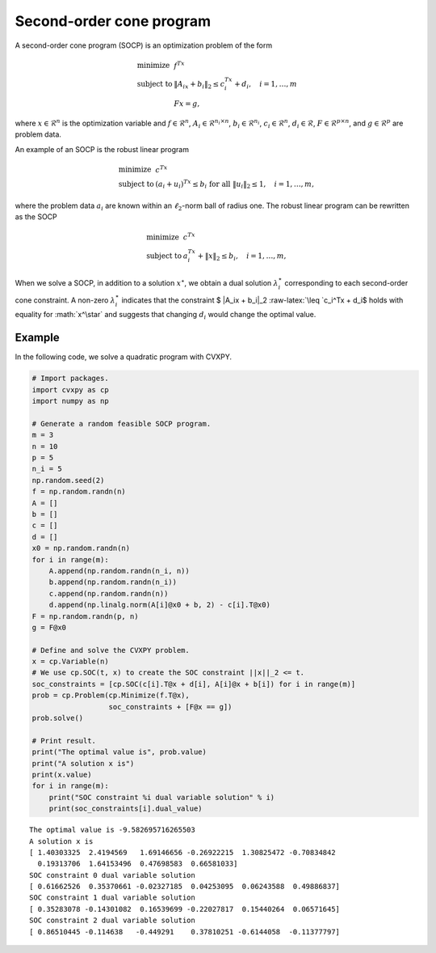 
Second-order cone program
=========================

A second-order cone program (SOCP) is an optimization problem of the
form

.. math::

     
       \begin{array}{ll}
       \mbox{minimize}   & f^Tx\\
       \mbox{subject to} & \|A_ix + b_i\|_2 \leq c_i^Tx + d_i, \quad i=1,\ldots,m \\
                         & Fx = g,
       \end{array}

where :math:`x \in \mathcal{R}^{n}` is the optimization variable and
:math:`f \in \mathcal{R}^n`, :math:`A_i \in \mathcal{R}^{n_i \times n}`,
:math:`b_i \in \mathcal{R}^{n_i}`, :math:`c_i \in \mathcal{R}^n`,
:math:`d_i \in \mathcal{R}`, :math:`F \in \mathcal{R}^{p \times n}`, and
:math:`g \in \mathcal{R}^p` are problem data.

An example of an SOCP is the robust linear program

.. math::

     
       \begin{array}{ll}
       \mbox{minimize}   & c^Tx\\
       \mbox{subject to} & (a_i + u_i)^Tx \leq b_i \textrm{ for all } \|u_i\|_2 \leq 1, \quad i=1,\ldots,m,
       \end{array}

where the problem data :math:`a_i` are known within an
:math:`\ell_2`-norm ball of radius one. The robust linear program can be
rewritten as the SOCP

.. math::

     
       \begin{array}{ll}
       \mbox{minimize}   & c^Tx\\
       \mbox{subject to} & a_i^Tx + \|x\|_2 \leq b_i, \quad i=1,\ldots,m,
       \end{array}

When we solve a SOCP, in addition to a solution :math:`x^\star`, we
obtain a dual solution :math:`\lambda_i^\star` corresponding to each
second-order cone constraint. A non-zero :math:`\lambda_i^\star`
indicates that the constraint $ \|A_ix + b_i|_2 :raw-latex:`\leq `c_i^Tx
+ d_i$ holds with equality for :math:`x^\star` and suggests that
changing :math:`d_i` would change the optimal value.

Example
-------

In the following code, we solve a quadratic program with CVXPY.

.. code:: python

    # Import packages.
    import cvxpy as cp
    import numpy as np
    
    # Generate a random feasible SOCP program.
    m = 3
    n = 10
    p = 5
    n_i = 5
    np.random.seed(2)
    f = np.random.randn(n)
    A = []
    b = []
    c = []
    d = []
    x0 = np.random.randn(n)
    for i in range(m):
        A.append(np.random.randn(n_i, n))
        b.append(np.random.randn(n_i))
        c.append(np.random.randn(n))
        d.append(np.linalg.norm(A[i]@x0 + b, 2) - c[i].T@x0)
    F = np.random.randn(p, n)
    g = F@x0
    
    # Define and solve the CVXPY problem.
    x = cp.Variable(n)
    # We use cp.SOC(t, x) to create the SOC constraint ||x||_2 <= t.
    soc_constraints = [cp.SOC(c[i].T@x + d[i], A[i]@x + b[i]) for i in range(m)]
    prob = cp.Problem(cp.Minimize(f.T@x),
                      soc_constraints + [F@x == g])
    prob.solve()
    
    # Print result.
    print("The optimal value is", prob.value)
    print("A solution x is")
    print(x.value)
    for i in range(m):
        print("SOC constraint %i dual variable solution" % i)
        print(soc_constraints[i].dual_value)


.. parsed-literal::

    The optimal value is -9.582695716265503
    A solution x is
    [ 1.40303325  2.4194569   1.69146656 -0.26922215  1.30825472 -0.70834842
      0.19313706  1.64153496  0.47698583  0.66581033]
    SOC constraint 0 dual variable solution
    [ 0.61662526  0.35370661 -0.02327185  0.04253095  0.06243588  0.49886837]
    SOC constraint 1 dual variable solution
    [ 0.35283078 -0.14301082  0.16539699 -0.22027817  0.15440264  0.06571645]
    SOC constraint 2 dual variable solution
    [ 0.86510445 -0.114638   -0.449291    0.37810251 -0.6144058  -0.11377797]

